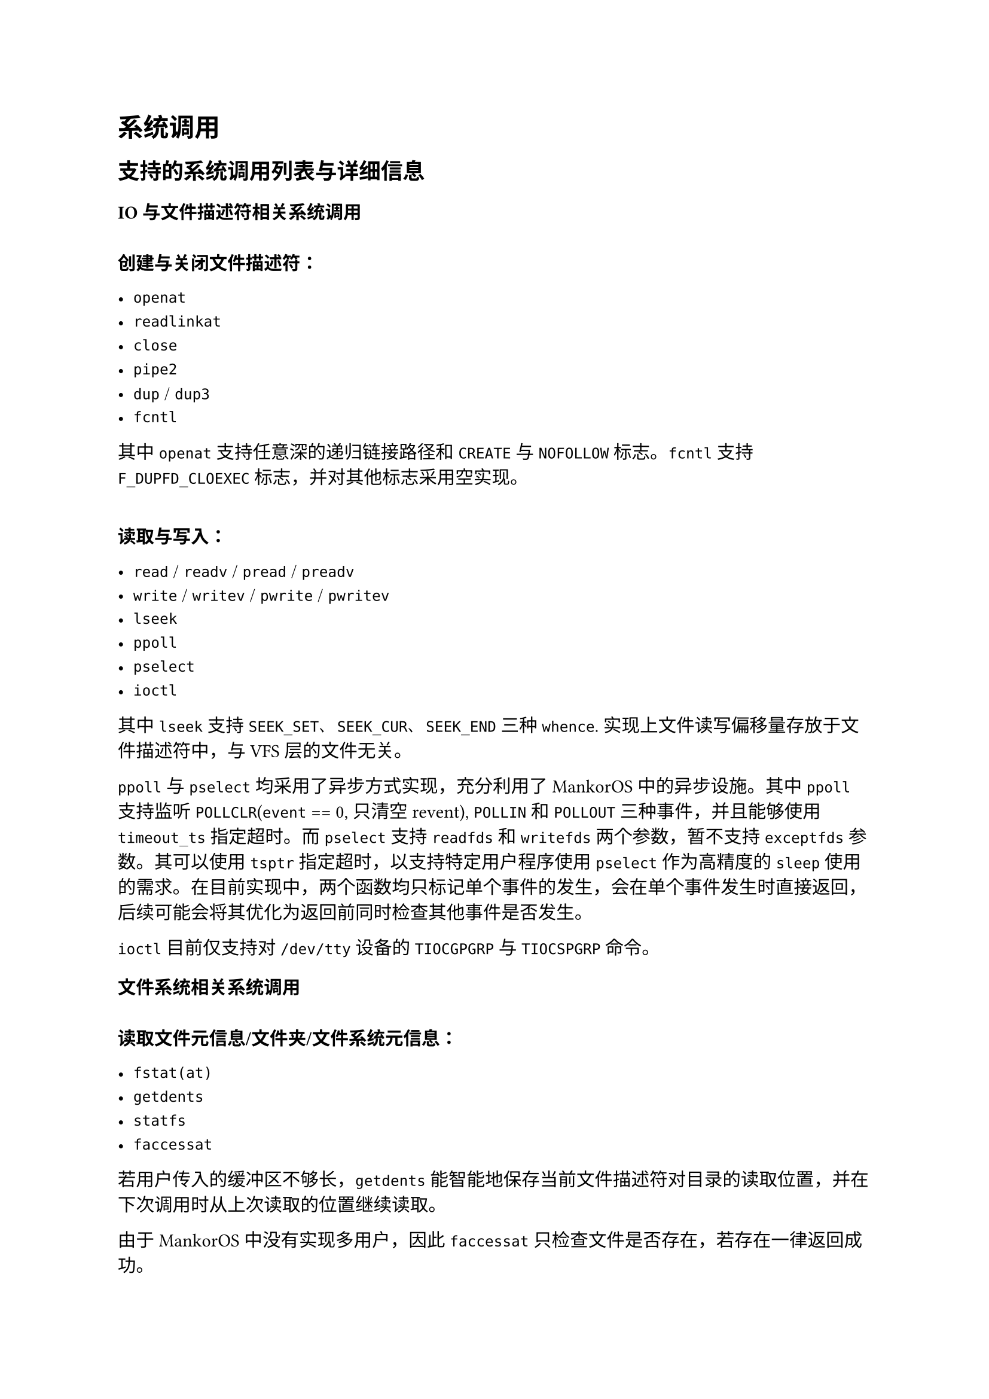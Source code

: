 = 系统调用
#label("syscall")

== 支持的系统调用列表与详细信息
#label("syscall-list")

=== IO 与文件描述符相关系统调用

\
*创建与关闭文件描述符：*

- `openat`
- `readlinkat`
- `close`
- `pipe2`
- `dup` / `dup3`
- `fcntl`

其中 `openat` 支持任意深的递归链接路径和 `CREATE` 与 `NOFOLLOW` 标志。`fcntl` 支持 `F_DUPFD_CLOEXEC` 标志，并对其他标志采用空实现。

\
*读取与写入：*

- `read` / `readv` / `pread` / `preadv`
- `write` / `writev` / `pwrite` / `pwritev`
- `lseek`
- `ppoll`
- `pselect`
- `ioctl`

其中 `lseek` 支持 `SEEK_SET`、`SEEK_CUR`、`SEEK_END` 三种 `whence`. 实现上文件读写偏移量存放于文件描述符中，与 VFS 层的文件无关。

`ppoll` 与 `pselect` 均采用了异步方式实现，充分利用了 MankorOS 中的异步设施。其中 `ppoll` 支持监听 `POLLCLR`(`event` == 0, 只清空 revent), `POLLIN` 和 `POLLOUT` 三种事件，并且能够使用 `timeout_ts` 指定超时。而 `pselect` 支持 `readfds` 和 `writefds` 两个参数，暂不支持 `exceptfds` 参数。其可以使用 `tsptr` 指定超时，以支持特定用户程序使用 `pselect` 作为高精度的 `sleep` 使用的需求。在目前实现中，两个函数均只标记单个事件的发生，会在单个事件发生时直接返回，后续可能会将其优化为返回前同时检查其他事件是否发生。

`ioctl` 目前仅支持对 `/dev/tty` 设备的 `TIOCGPGRP` 与 `TIOCSPGRP` 命令。

=== 文件系统相关系统调用

\
*读取文件元信息/文件夹/文件系统元信息：*

- `fstat(at)`
- `getdents`
- `statfs`
- `faccessat`

若用户传入的缓冲区不够长，`getdents` 能智能地保存当前文件描述符对目录的读取位置，并在下次调用时从上次读取的位置继续读取。

由于 MankorOS 中没有实现多用户，因此 `faccessat` 只检查文件是否存在，若存在一律返回成功。

\
*创建与删除文件：*

- `unlinkat`
- `mkdir`
- `mount` / `umount`

\
*修改文件元信息：*

- `fturncate`
- `utimensat`
- `renameat2`

=== 进程相关的系统调用

\
*读取与修改进程信息：*

- `getpid` / `gettid` / `getppid` 
- `getpgid` / `setpgid`
- `set_tid_address`
- `getcwd` / `chdir`
- `getrlimit` / `prlimit`

其中 `prlimit` 仅支持设置 `RLIMIT_NOFILE` 一种资源限制，并且该限制会体现与 `openat` 等系统调用之中。

\
*进程的创建、退出与多进程管理：*

- `clone`
- `execve`
- `exit` / `exit_group`
- `wait`

其中 `clone` 支持下列 flag:

- `CLONE_VM`: 共享用户地址空间 (内存)
- `CLONE_FS`: 共享文件系统信息
- `CLONE_FILES`: 共享已打开的文件
- `CLONE_SIGHAND`: 共享信号处理句柄
- `CLONE_PARENT`: 保持新线程 parent 不变 
- `CLONE_THREAD`: 新旧 task 置于相同线程组
- `CLONE_PARENT_SETTID`: 向父进程指定的位置写入子进程的 TID
- `CLONE_CHILD_SETTID`: 向子进程指定的位置写入子进程的 TID
- `CLONE_CHILD_CLEAR_SIGHAND`: 在子进程退出时清空信号处理句柄

而 `wait` 支持全部四种 pid 的等待方式以及 `WNOHANG` 标志。四种 pid 的等待方式如下：

- `pid > 0` 时等待指定 pid 的进程
- `pid == 0` 时等待与当前进程的进程组 (process group) 的任意子进程
- `pid == -1` 时等待任意子进程
- `pid < -1` 时等待指定进程组的任意子进程。

目前 `wait` 的实现方式还是简单的 `yield_now` 实现，后续可能会改为使用异步方式实现。

=== 内存相关的系统调用

- `brk`
- `mmap` / `mprotect` / `munmap`
- `shmget` / `shmat` / `shmdt` / `shmctl`

其中 `mmap` 目前仅支持匿名映射 (`MMAP_ANONYMOUS`) 与文件映射 (`MMAP_PRIVATE`) 两种映射方式，但代码中已为支持共享映射 (`MMAP_SHARED`) 留下了合适的接口。`mprotect` 在修改映射区域权限时能够拆分已映射的段。

共享内存方面，`shmget` 支持 `IPC_CREAT`, `IPC_EXCL`, `IPC_PRIVATE` 三个 flag; `shmat` 支持只读映射; `shmctl` 则支持 `IPC_STAT`, `IPC_SET` 和 `IPC_RMID` 三个命令。

=== 信号相关的系统调用

- `sigwait`
- `sigaction`
- `sigreturn`
- `kill`

其中 `kill` 暂未支持 pid 小于 -1 的情况。

=== 时间相关的系统调用

- `times`
- `clock_gettime`
- `getimeofday`
- `nanosleep`
- `setitimer`

=== 杂项系统调用

- `uname`
- `sched_yield`

=== 空实现的系统调用

- `sync` / `fsync`
- `getuid` / `geteuid` / `getgid` / `getegid`
- `umask`
- `syslog`
- `madvise`
- `sigprocmask`

== 用户指针检查
#label("syscall-user-ptr")

在系统调用过程中，内核不可避免地会需要与用户进行数据交互，需要使用用户提供的指针进行数据读取或写入。出于性能考虑，MankorOS 直接使用用户指针作为数据缓冲区使用，避免进行多次数据复制，此时确保用户指针是 "安全" 的便尤为重要。

在初赛中，我们通过检查内核中维护的用户进程地址空间数据实现对用户指针的检查。这种做法虽然完全安全，但是由于需要频繁地进行地址空间数据的查找，导致系统调用的性能大幅下降。有没有办法加速该检查过程呢？我们参考了往届 FTL-OS 队伍的做法，借助硬件 TLB 的帮助实现了高效的用户指针检查。

该做法的基本思路是，先将内核的异常捕捉函数替换为 "用户检查模式" 下的函数，然后直接尝试向目标地址读取或写入一个字节。若是目标地址发生了缺页异常，则内核将表现得如同用户程序发生了一次异常一般，进入用户缺页异常处理程序进行处理。若处理成功或目标地址访问成功，便可假定当前整个页范围内都是合法的用户地址空间，否则用户指针便不合法。该处理方法相当于直接利用了硬件 TLB 来检查用户指针是否可读/可写, 在用户指针正常时速度极快，同时还能完全复用用户缺页异常处理的代码来处理用户指针懒加载/CoW 的情况，相比我们初赛的方法性能有了极大的提升。

在实现上，我们首先根据用户要求读取或写入的范围进行一次逐页扫描，确保每个页都是可读/可写状态，随后将其转换为 rust 的 slice 返回给内核其他部分 (对 C 风格字符串而言，可以通过 `String::from_raw_parts` 来免复制地转换为 `String` 对象). 为了更高效地在系统调用模块使用这些功能，我们结合 hart local 的 SUM 模式计数器，为 `UserPtr` 包装结构实现了 RAII 风格的自动 SUM 模式开启，充分地利用了 rust 提供的高等级抽象机制。
